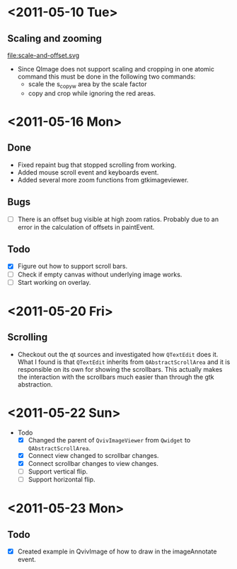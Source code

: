 #+STARTUP: hidestars showall
* <2011-05-10 Tue>
** Scaling and zooming
file:scale-and-offset.svg

  - Since QImage does not support scaling and cropping in one atomic command this must be done in the following two commands:
    - scale the s_copy_w area by the scale factor
    - copy and crop while ignoring the red areas.
* <2011-05-16 Mon>
** Done
   - Fixed repaint bug that stopped scrolling from working.
   - Added mouse scroll event and keyboards event.
   - Added several more zoom functions from gtkimageviewer.
** Bugs
   - [ ] There is an offset bug visible at high zoom ratios. Probably due to an error in the calculation of offsets in paintEvent.
** Todo
   - [X] Figure out how to support scroll bars.
   - [ ] Check if empty canvas without underlying image works.
   - [ ] Start working on overlay.

* <2011-05-20 Fri>
** Scrolling
   - Checkout out the qt sources and investigated how ~QTextEdit~ does it. What I found is that ~QTextEdit~ inherits from ~QAbstractScrollArea~ and it is responsible on its own for showing the scrollbars. This actually makes the interaction with the scrollbars much easier than through the gtk abstraction.
* <2011-05-22 Sun>
  * Todo
    - [X] Changed the parent of ~QvivImageViewer~ from ~Qwidget~ to ~QAbstractScrollArea~.
    - [X] Connect view changed to scrollbar changes.
    - [X] Connect scrollbar changes to view changes.
    - [ ] Support vertical flip.
    - [ ] Support horizontal flip.
* <2011-05-23 Mon>
** Todo
   - [X] Created example in QvivImage of how to draw in the imageAnnotate event.
